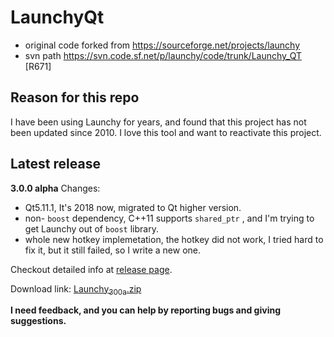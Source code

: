 * LaunchyQt
- original code forked from https://sourceforge.net/projects/launchy
- svn path https://svn.code.sf.net/p/launchy/code/trunk/Launchy_QT [R671]

** Reason for this repo
I have been using Launchy for years, and found that this project has not been updated since 2010. I love this tool and want to reactivate this project.

** Latest release
*3.0.0 alpha* Changes:
- Qt5.11.1, It's 2018 now, migrated to Qt higher version.
- non- =boost= dependency, C++11 supports =shared_ptr= , and I'm trying to get Launchy out of =boost= library.
- whole new hotkey implemetation, the hotkey did not work, I tried hard to fix it, but it still failed, so I write a new one.

Checkout detailed info at [[https://github.com/samsonwang/LaunchyQt/releases][release page]].

Download link: [[https://github.com/samsonwang/LaunchyQt/releases/download/v3.0.0-alpha/Launchy_300a.zip][Launchy_300a.zip]]

*I need feedback, and you can help by reporting bugs and giving suggestions.*

